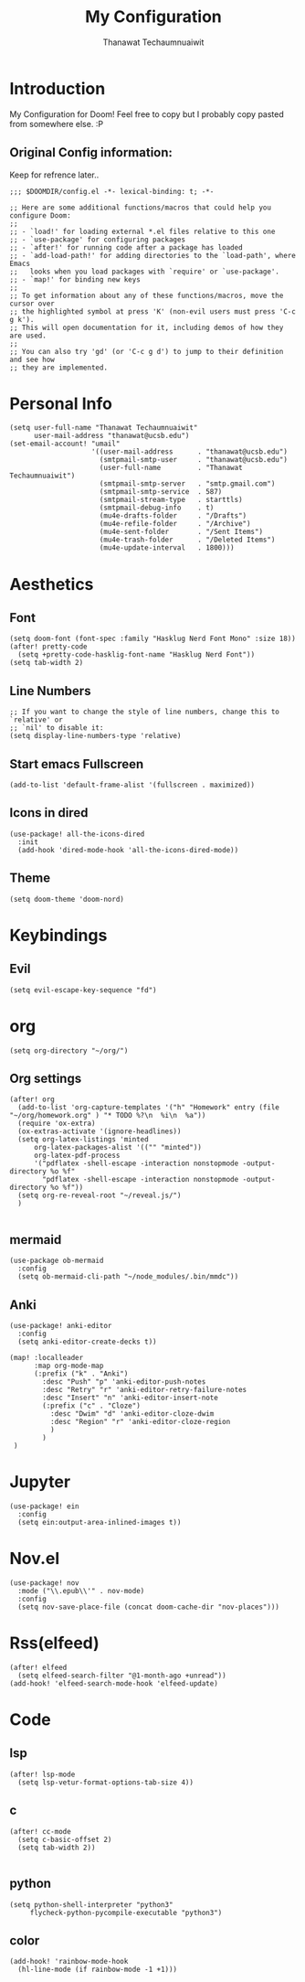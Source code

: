 #+TITLE: My Configuration
#+AUTHOR:  Thanawat Techaumnuaiwit
* Introduction
 My Configuration for Doom! Feel free to copy but I probably copy pasted from
 somewhere else. :P
** Original Config information:
Keep for refrence later..
#+BEGIN_SRC elisp
;;; $DOOMDIR/config.el -*- lexical-binding: t; -*-

;; Here are some additional functions/macros that could help you configure Doom:
;;
;; - `load!' for loading external *.el files relative to this one
;; - `use-package' for configuring packages
;; - `after!' for running code after a package has loaded
;; - `add-load-path!' for adding directories to the `load-path', where Emacs
;;   looks when you load packages with `require' or `use-package'.
;; - `map!' for binding new keys
;;
;; To get information about any of these functions/macros, move the cursor over
;; the highlighted symbol at press 'K' (non-evil users must press 'C-c g k').
;; This will open documentation for it, including demos of how they are used.
;;
;; You can also try 'gd' (or 'C-c g d') to jump to their definition and see how
;; they are implemented.
#+END_SRC
* Personal Info
#+BEGIN_SRC elisp
(setq user-full-name "Thanawat Techaumnuaiwit"
      user-mail-address "thanawat@ucsb.edu")
(set-email-account! "umail"
                    '((user-mail-address      . "thanawat@ucsb.edu")
                      (smtpmail-smtp-user     . "thanawat@ucsb.edu")
                      (user-full-name         . "Thanawat Techaumnuaiwit")
                      (smtpmail-smtp-server   . "smtp.gmail.com")
                      (smtpmail-smtp-service  . 587)
                      (smtpmail-stream-type   . starttls)
                      (smtpmail-debug-info    . t)
                      (mu4e-drafts-folder     . "/Drafts")
                      (mu4e-refile-folder     . "/Archive")
                      (mu4e-sent-folder       . "/Sent Items")
                      (mu4e-trash-folder      . "/Deleted Items")
                      (mu4e-update-interval   . 1800)))
#+END_SRC
* Aesthetics
** Font
#+BEGIN_SRC elisp
(setq doom-font (font-spec :family "Hasklug Nerd Font Mono" :size 18))
(after! pretty-code
  (setq +pretty-code-hasklig-font-name "Hasklug Nerd Font"))
(setq tab-width 2)
#+END_SRC
** Line Numbers
#+BEGIN_SRC elisp
;; If you want to change the style of line numbers, change this to `relative' or
;; `nil' to disable it:
(setq display-line-numbers-type 'relative)
#+END_SRC
** Start emacs Fullscreen
#+BEGIN_SRC elisp
(add-to-list 'default-frame-alist '(fullscreen . maximized))
#+END_SRC
** Icons in dired
#+BEGIN_SRC elisp
(use-package! all-the-icons-dired
  :init
  (add-hook 'dired-mode-hook 'all-the-icons-dired-mode))
#+END_SRC

** Theme
#+BEGIN_SRC elisp
(setq doom-theme 'doom-nord)
#+END_SRC
* Keybindings
** Evil
#+BEGIN_SRC elisp
(setq evil-escape-key-sequence "fd")
#+END_SRC
* org
#+BEGIN_SRC elisp
(setq org-directory "~/org/")
#+END_SRC
** Org settings
#+BEGIN_SRC elisp
(after! org
  (add-to-list 'org-capture-templates '("h" "Homework" entry (file "~/org/homework.org" ) "* TODO %?\n  %i\n  %a"))
  (require 'ox-extra)
  (ox-extras-activate '(ignore-headlines))
  (setq org-latex-listings 'minted
      org-latex-packages-alist '(("" "minted"))
      org-latex-pdf-process
      '("pdflatex -shell-escape -interaction nonstopmode -output-directory %o %f"
        "pdflatex -shell-escape -interaction nonstopmode -output-directory %o %f"))
  (setq org-re-reveal-root "~/reveal.js/")
  )

#+END_SRC
** mermaid
#+BEGIN_SRC elisp
(use-package ob-mermaid
  :config
  (setq ob-mermaid-cli-path "~/node_modules/.bin/mmdc"))
#+END_SRC

** Anki
#+BEGIN_SRC elisp
(use-package! anki-editor
  :config
  (setq anki-editor-create-decks t))

(map! :localleader
      :map org-mode-map
      (:prefix ("k" . "Anki")
        :desc "Push" "p" 'anki-editor-push-notes
        :desc "Retry" "r" 'anki-editor-retry-failure-notes
        :desc "Insert" "n" 'anki-editor-insert-note
        (:prefix ("c" . "Cloze")
          :desc "Dwim" "d" 'anki-editor-cloze-dwim
          :desc "Region" "r" 'anki-editor-cloze-region
          )
        )
 )
#+END_SRC

* Jupyter
#+BEGIN_SRC elisp
(use-package! ein
  :config
  (setq ein:output-area-inlined-images t))
#+END_SRC

* Nov.el
#+BEGIN_SRC elisp
(use-package! nov
  :mode ("\\.epub\\'" . nov-mode)
  :config
  (setq nov-save-place-file (concat doom-cache-dir "nov-places")))
#+END_SRC

* Rss(elfeed)
#+BEGIN_SRC elisp
(after! elfeed
  (setq elfeed-search-filter "@1-month-ago +unread"))
(add-hook! 'elfeed-search-mode-hook 'elfeed-update)
#+END_SRC
* Code

** lsp
#+BEGIN_SRC elisp
(after! lsp-mode
  (setq lsp-vetur-format-options-tab-size 4))
#+END_SRC

** c
#+BEGIN_SRC elisp
(after! cc-mode
  (setq c-basic-offset 2)
  (setq tab-width 2))

#+END_SRC
** python
#+BEGIN_SRC elisp
 (setq python-shell-interpreter "python3"
      flycheck-python-pycompile-executable "python3")
#+END_SRC
** color
#+BEGIN_SRC elisp
(add-hook! 'rainbow-mode-hook
  (hl-line-mode (if rainbow-mode -1 +1)))
#+END_SRC
